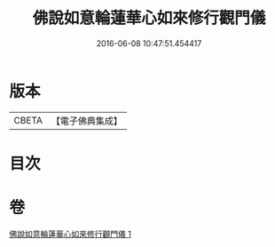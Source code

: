 #+TITLE: 佛說如意輪蓮華心如來修行觀門儀 
#+DATE: 2016-06-08 10:47:51.454417

* 版本
 |     CBETA|【電子佛典集成】|

* 目次

* 卷
[[file:KR6j0298_001.txt][佛說如意輪蓮華心如來修行觀門儀 1]]

